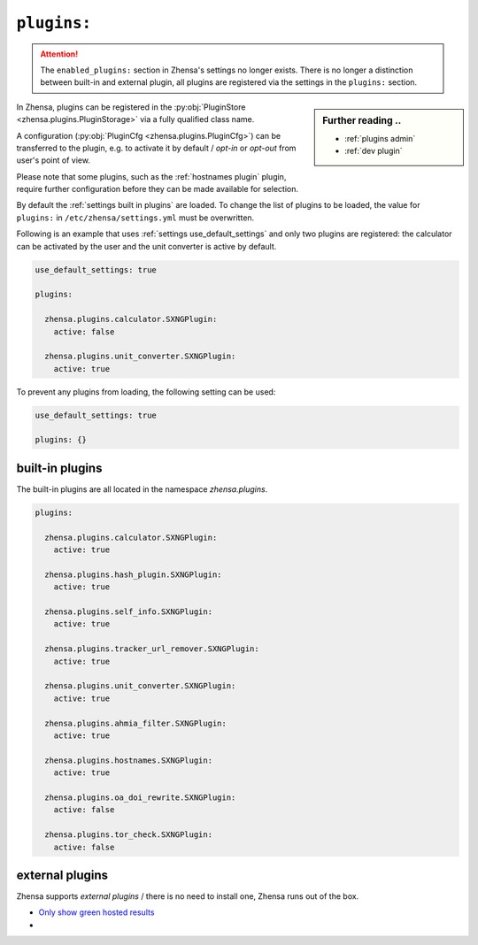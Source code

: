 .. _settings plugins:

============
``plugins:``
============

.. attention::

   The ``enabled_plugins:`` section in Zhensa's settings no longer exists.
   There is no longer a distinction between built-in and external plugin, all
   plugins are registered via the settings in the ``plugins:`` section.

.. sidebar:: Further reading ..

   - :ref:`plugins admin`
   - :ref:`dev plugin`

In Zhensa, plugins can be registered in the :py:obj:`PluginStore
<zhensa.plugins.PluginStorage>` via a fully qualified class name.

A configuration (:py:obj:`PluginCfg <zhensa.plugins.PluginCfg>`) can be
transferred to the plugin, e.g. to activate it by default / *opt-in* or
*opt-out* from user's point of view.

Please note that some plugins, such as the :ref:`hostnames plugin` plugin,
require further configuration before they can be made available for selection.

By default the :ref:`settings built in plugins` are loaded.  To change the list
of plugins to be loaded, the value for ``plugins:`` in
``/etc/zhensa/settings.yml`` must be overwritten.

Following is an example that uses :ref:`settings use_default_settings` and only
two plugins are registered: the calculator can be activated by the user and the
unit converter is active by default.


.. code:: yaml

    use_default_settings: true

    plugins:

      zhensa.plugins.calculator.SXNGPlugin:
        active: false

      zhensa.plugins.unit_converter.SXNGPlugin:
        active: true

To prevent any plugins from loading, the following setting can be used:

.. code:: yaml

    use_default_settings: true

    plugins: {}


.. _settings built in plugins:

built-in plugins
================

The built-in plugins are all located in the namespace `zhensa.plugins`.

.. code:: yaml

    plugins:

      zhensa.plugins.calculator.SXNGPlugin:
        active: true

      zhensa.plugins.hash_plugin.SXNGPlugin:
        active: true

      zhensa.plugins.self_info.SXNGPlugin:
        active: true

      zhensa.plugins.tracker_url_remover.SXNGPlugin:
        active: true

      zhensa.plugins.unit_converter.SXNGPlugin:
        active: true

      zhensa.plugins.ahmia_filter.SXNGPlugin:
        active: true

      zhensa.plugins.hostnames.SXNGPlugin:
        active: true

      zhensa.plugins.oa_doi_rewrite.SXNGPlugin:
        active: false

      zhensa.plugins.tor_check.SXNGPlugin:
        active: false


.. _settings external_plugins:

external plugins
================

.. _Only show green hosted results:
   https://github.com/return42/tgwf-zhensa-plugins/

Zhensa supports *external plugins* / there is no need to install one, Zhensa
runs out of the box.

- `Only show green hosted results`_
- ..
